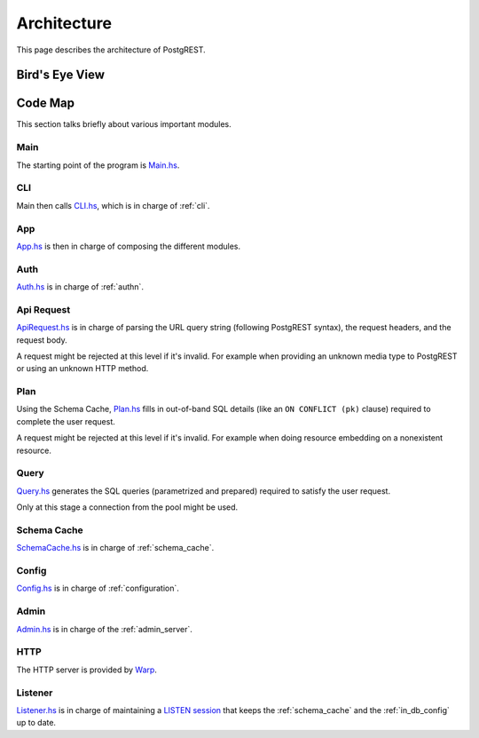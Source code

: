 Architecture
############

This page describes the architecture of PostgREST.

Bird's Eye View
===============

.. image:: ../_static/arch.png

Code Map
========

This section talks briefly about various important modules.

Main
----

The starting point of the program is `Main.hs <https://github.com/PostgREST/postgrest/blob/main/main/Main.hs>`_.

CLI
---

Main then calls `CLI.hs <https://github.com/PostgREST/postgrest/blob/main/src/PostgREST/CLI.hs>`_, which is in charge of :ref:`cli`.

App
---

`App.hs <https://github.com/PostgREST/postgrest/blob/main/src/PostgREST/App.hs>`_ is then in charge of composing the different modules.

Auth
----

`Auth.hs <https://github.com/PostgREST/postgrest/blob/main/src/PostgREST/Auth.hs>`_ is in charge  of :ref:`authn`.

Api Request
-----------

`ApiRequest.hs <https://github.com/PostgREST/postgrest/blob/main/src/PostgREST/ApiRequest.hs>`_ is in charge of parsing the URL query string (following PostgREST syntax), the request headers, and the request body.

A request might be rejected at this level if it's invalid. For example when providing an unknown media type to PostgREST or using an unknown HTTP method.

Plan
----

Using the Schema Cache, `Plan.hs <https://github.com/PostgREST/postgrest/blob/main/src/PostgREST/Plan.hs>`_ fills in out-of-band SQL details (like an ``ON CONFLICT (pk)`` clause) required to complete the user request.

A request might be rejected at this level if it's invalid. For example when doing resource embedding on a nonexistent resource.

Query
-----

`Query.hs <https://github.com/PostgREST/postgrest/blob/main/src/PostgREST/Query.hs>`_ generates the SQL queries (parametrized and prepared) required to satisfy the user request.

Only at this stage a connection from the pool might be used.

Schema Cache
------------

`SchemaCache.hs <https://github.com/PostgREST/postgrest/blob/main/src/PostgREST/SchemaCache.hs>`_ is in charge of :ref:`schema_cache`.

Config
------

`Config.hs <https://github.com/PostgREST/postgrest/blob/main/src/PostgREST/Config.hs>`_ is in charge of :ref:`configuration`.

Admin
-----

`Admin.hs <https://github.com/PostgREST/postgrest/blob/main/src/PostgREST/Admin.hs>`_ is in charge of the :ref:`admin_server`.

HTTP
----

The HTTP server is provided by `Warp <https://aosabook.org/en/posa/warp.html>`_.

Listener
--------

`Listener.hs <https://github.com/PostgREST/postgrest/blob/main/src/PostgREST/Listener.hs>`_ is in charge of maintaining a `LISTEN session <https://www.postgresql.org/docs/current/sql-listen.html>`_
that keeps the :ref:`schema_cache` and the :ref:`in_db_config` up to date.
